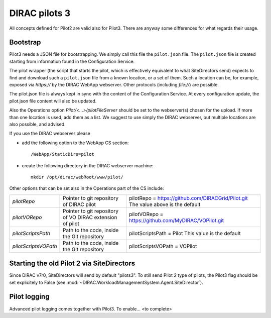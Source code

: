 .. _pilot3:

==============
DIRAC pilots 3
==============

All concepts defined for Pilot2 are valid also for Pilot3. There are anyway some differences for what regards their usage.

.. meta::
   :keywords: Pilots3, Pilot3, Pilot


Bootstrap
=========

Pilot3 needs a JSON file for bootstrapping. We simply call this file the ``pilot.json`` file.
The ``pilot.json`` file is created starting from information found in the Configuration Service.

The pilot wrapper (the script that starts the pilot, which is effectively equivalent to what SiteDirectors send)
expects to find and download such a ``pilot.json`` file from a known location, or a set of them.
Such a location can be, for example, exposed via *https://* by the DIRAC WebApp webserver. Other protocols (including *file://*) are possible.

The pilot.json file is always kept in sync with the content of the Configuration Service.
At every configuration update, the pilot.json file content will also be updated.

Also the Operations option *Pilot/<...>/pilotFileServer* should be set to the webserver(s) chosen for the upload.
If more than one location is used, add them as a list.
We suggest to use simply the DIRAC webserver, but multiple locations are also possible, and advised.

If you use the DIRAC webserver please

- add the following option to the WebApp CS section::
       
    /WebApp/StaticDirs=pilot
       
- create the following directory in the DIRAC webserver machine::
   
    mkdir /opt/dirac/webRoot/www/pilot/
  

Other options that can be set also in the Operations part of the CS include:

+------------------------------------+--------------------------------------------+-------------------------------------------------------------------------+
| *pilotRepo*                        | Pointer to git repository of DIRAC pilot   | pilotRepo = https://github.com/DIRACGrid/Pilot.git                      |
|                                    |                                            | The value above is the default                                          |
+------------------------------------+--------------------------------------------+-------------------------------------------------------------------------+
| *pilotVORepo*                      | Pointer to git repository of VO DIRAC      | pilotVORepo = https://github.com/MyDIRAC/VOPilot.git                    |
|                                    | extension of pilot                         |                                                                         |
+------------------------------------+--------------------------------------------+-------------------------------------------------------------------------+
| *pilotScriptsPath*                 | Path to the code, inside the Git repository| pilotScriptsPath = Pilot                                                |
|                                    |                                            | This value is the default                                               |
+------------------------------------+--------------------------------------------+-------------------------------------------------------------------------+
| *pilotScriptsVOPath*               | Path to the code, inside the Git repository| pilotScriptsVOPath = VOPilot                                            |
+------------------------------------+--------------------------------------------+-------------------------------------------------------------------------+


Starting the old Pilot 2 via SiteDirectors
==========================================

Since DIRAC v7r0, SiteDirectors will send by default "pilots3".
To still send Pilot 2 type of pilots, the Pilot3 flag should be set explicitely to False
(see :mod:`~DIRAC.WorkloadManagementSystem.Agent.SiteDirector`).


Pilot logging
=============

Advanced pilot logging comes together with Pilot3. To enable... <to complete>
